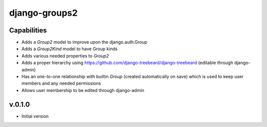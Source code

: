 ==============
django-groups2
==============

Capabilities
------------

* Adds a `Group2` model to improve upon the django.auth.Group
* Adds a `Group2Kind` model to have Group kinds
* Adds various needed properties to `Group2`
* Adds a proper hierarchy using https://github.com/django-treebeard/django-treebeard (editable through django-admin)
* Has an one-to-one relationship with builtin `Group` (created automatically on save) which is used to keep user members and any needed permissions
* Allows user membership to be edited through django-admin

v.0.1.0
-------

- Initial version


